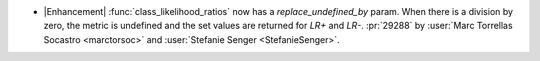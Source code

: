 - |Enhancement| :func:`class_likelihood_ratios` now has a `replace_undefined_by` param.
  When there is a division by zero, the metric is undefined and the set values are
  returned for `LR+` and `LR-`. :pr:`29288` by :user:`Marc Torrellas Socastro
  <marctorsoc>` and :user:`Stefanie Senger <StefanieSenger>`.
